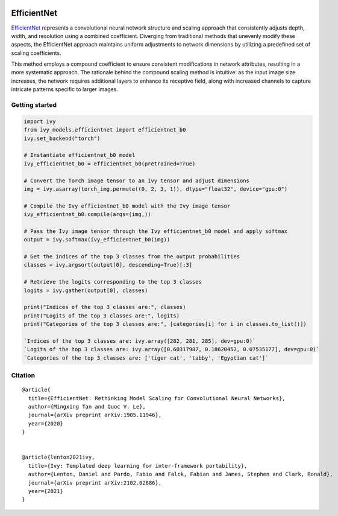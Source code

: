 .. image:: https://github.com/unifyai/unifyai.github.io/blob/main/img/externally_linked/logo.png?raw=true#gh-light-mode-only
   :width: 100%
   :class: only-light

.. image:: https://github.com/unifyai/unifyai.github.io/blob/main/img/externally_linked/logo_dark.png?raw=true#gh-dark-mode-only
   :width: 100%
   :class: only-dark


.. raw:: html

    <br/>
    <a href="https://pypi.org/project/ivy-models">
        <img class="dark-light" style="float: left; padding-right: 4px; padding-bottom: 4px;" src="https://badge.fury.io/py/ivy-models.svg">
    </a>
    <a href="https://github.com/unifyai/models/actions?query=workflow%3Adocs">
        <img class="dark-light" style="float: left; padding-right: 4px; padding-bottom: 4px;" src="https://github.com/unifyai/models/actions/workflows/docs.yml/badge.svg">
    </a>
    <a href="https://github.com/unifyai/models/actions?query=workflow%3Anightly-tests">
        <img class="dark-light" style="float: left; padding-right: 4px; padding-bottom: 4px;" src="https://github.com/unifyai/models/actions/workflows/nightly-tests.yml/badge.svg">
    </a>
    <a href="https://discord.gg/G4aR9Q7DTN">
        <img class="dark-light" style="float: left; padding-right: 4px; padding-bottom: 4px;" src="https://img.shields.io/discord/799879767196958751?color=blue&label=%20&logo=discord&logoColor=white">
    </a>
    <br clear="all" />

EfficientNet
===========

`EfficientNet <https://arxiv.org/abs/1905.11946>`_ represents a convolutional neural network structure and scaling approach that consistently adjusts depth, 
width, and resolution using a combined coefficient. Diverging from traditional methods that unevenly modify these aspects, 
the EfficientNet approach maintains uniform adjustments to network dimensions by utilizing a predefined set of scaling coefficients. 

This method employs a compound coefficient to ensure consistent modifications in network attributes, resulting in a more systematic approach.
The rationale behind the compound scaling method is intuitive: as the input image size increases, 
the network requires additional layers to enhance its receptive field, along with increased channels to capture intricate patterns specific to larger images.

Getting started
-----------------

.. code-block:: python

    import ivy
    from ivy_models.efficientnet import efficientnet_b0
    ivy.set_backend("torch")

    # Instantiate efficientnet_b0 model
    ivy_efficientnet_b0 = efficientnet_b0(pretrained=True)

    # Convert the Torch image tensor to an Ivy tensor and adjust dimensions
    img = ivy.asarray(torch_img.permute((0, 2, 3, 1)), dtype="float32", device="gpu:0")

    # Compile the Ivy efficientnet_b0 model with the Ivy image tensor
    ivy_efficientnet_b0.compile(args=(img,))

    # Pass the Ivy image tensor through the Ivy efficientnet_b0 model and apply softmax
    output = ivy.softmax(ivy_efficientnet_b0(img))

    # Get the indices of the top 3 classes from the output probabilities
    classes = ivy.argsort(output[0], descending=True)[:3] 

    # Retrieve the logits corresponding to the top 3 classes
    logits = ivy.gather(output[0], classes) 

    print("Indices of the top 3 classes are:", classes)
    print("Logits of the top 3 classes are:", logits)
    print("Categories of the top 3 classes are:", [categories[i] for i in classes.to_list()])

    `Indices of the top 3 classes are: ivy.array([282, 281, 285], dev=gpu:0)`
    `Logits of the top 3 classes are: ivy.array([0.60317987, 0.18620452, 0.07535177], dev=gpu:0)`
    `Categories of the top 3 classes are: ['tiger cat', 'tabby', 'Egyptian cat']`

Citation
--------

::

    @article{
      title={EfficientNet: Rethinking Model Scaling for Convolutional Neural Networks},
      author={Mingxing Tan and Quoc V. Le},
      journal={arXiv preprint arXiv:1905.11946},
      year={2020}
    }


    @article{lenton2021ivy,
      title={Ivy: Templated deep learning for inter-framework portability},
      author={Lenton, Daniel and Pardo, Fabio and Falck, Fabian and James, Stephen and Clark, Ronald},
      journal={arXiv preprint arXiv:2102.02886},
      year={2021}
    }
